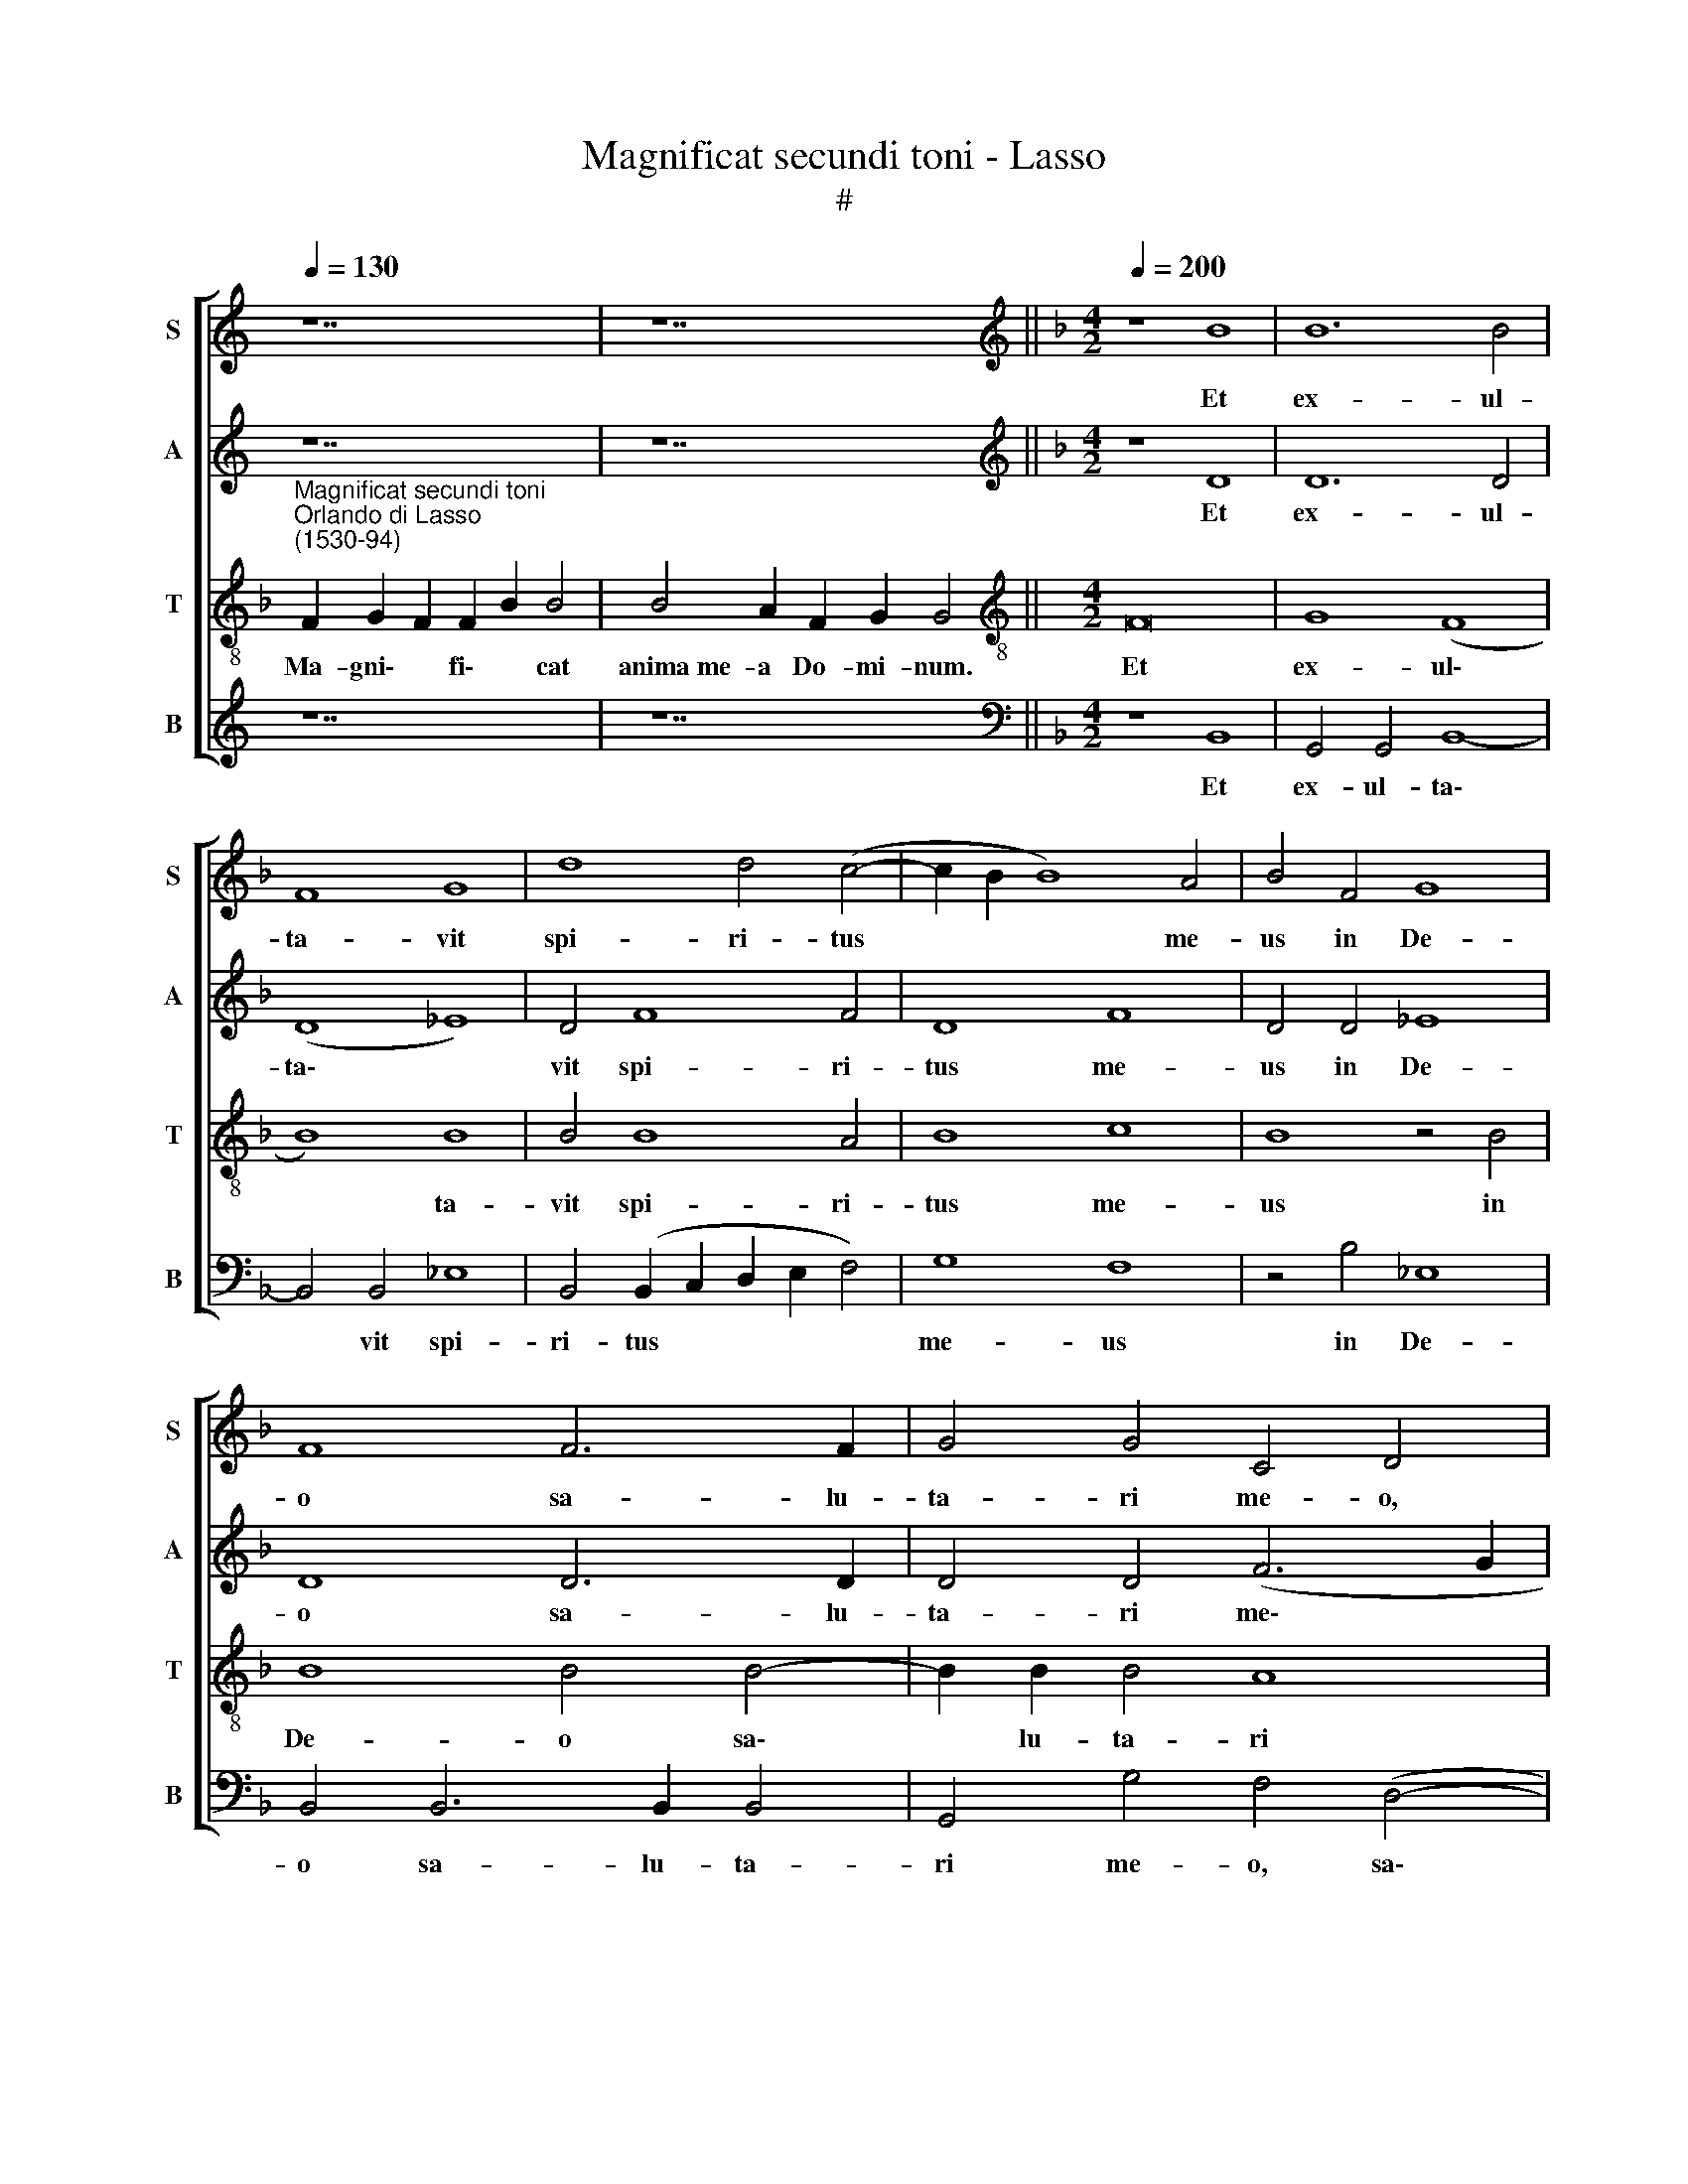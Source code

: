 X:1
T:Magnificat secundi toni - Lasso
T:#
%%score [ 1 2 3 4 ]
L:1/8
Q:1/4=130
M:none
K:C
V:1 treble nm="S" snm="S"
V:2 treble nm="A" snm="A"
V:3 treble-8 nm="T" snm="T"
V:4 treble nm="B" snm="B"
V:1
 z14 | z14 ||[K:F][M:4/2][K:treble][Q:1/4=200][Q:1/4=200][Q:1/4=200][Q:1/4=200] z8 B8 | B12 B4 | %4
w: ||Et|ex- ul-|
 F8 G8 | d8 d4 (c4- | c2 B2 B8) A4 | B4 F4 G8 | F8 F6 F2 | G4 G4 C4 D4 | z4 B6 B2 B4 | A8 F8 | %12
w: ta- vit|spi- ri- tus|* * * me-|us in De-|o sa- lu-|ta- ri me- o,|sa- lu- ta-|ri me-|
 G24 ||[Q:1/4=130][Q:1/4=130][Q:1/4=130][Q:1/4=130] z18 | z16 || %15
w: o.|||
[M:4/2][Q:1/4=200][Q:1/4=200][Q:1/4=200][Q:1/4=200] A8 G4 A4 | B8 B6 B2 | B4 B4 A4 (c4- | %18
w: Qui- a fe-|cit mi- hi|ma- gna, qui po\-|
 c2 B2 B8) A4 | B4 F4 G4 A4 | B4 A8 G4- | (G2 ^FE F4) G16 ||[Q:1/4=130] x24 | x12 | %24
w: * * * tens|est: et san- ctum|no- men e\-|* * * * ius.|||
[M:4/2] z4 A4 A2 A2 A2 A2 | A4 z2 A2 A2 A2 A4 | B4 G4 z2 A2 d4 | D2 D2 D4 D4 z2 B2 | B4 B4 A6 G2 | %29
w: Fe- cit po- ten- ti-|am in bra- chi- o|su- o: di- sper-|sit su- per- bos, su-|per- bos men- te|
 A2 G2 ^F4 G4 A2 B2 | G2 G2 ^F4 G16 ||[Q:1/4=130] x24 | x18 | F8 G4 F4 | B8 A4 d4 | %35
w: cor- dis su- i, men- te|cor- dis su- i.|||E- su- ri-|en- tes im-|
 c2 B2 A4 B4 z2 B2 | A2 A2 A4 z2 G2 F4 | E2 E2 D4 E2 E2 F4 | F2 G2 F4 D2 G2 F4 | D2 G2 ^F4 G16 || %40
w: ple- vit bo- nis: et|di- vi- tes di- mi-|sit i- na- nes, di- mi-|sit i- na- nes, di- mi-|sit i- na- nes.|
[Q:1/4=130] x24 | x16 |[M:4/2] F8 F4 F4 | A6 A2 A4 A4 | G4 (A2 B2 c2 B2 B4- | B4) A4 B4 d4- | %46
w: ||Si- cut lo-|cu- tus est ad|pa- tres * * * *|* no- stros, A\-|
 d2 c2 B4 F4 F2 F2 | F4 B4 A4 G4 | G4 ^F4 G16 ||[Q:1/4=130][Q:1/4=130][Q:1/4=130][Q:1/4=130] z16 | %50
w: * bra- ham et se- mi-|ni e- ius in|sae- cu- la.||
 z16 ||[Q:1/4=200][Q:1/4=200][Q:1/4=200][Q:1/4=200] A8 B4 A4 | (c6 B2 A2 G2 A4) | z4 d8 G4 | %54
w: |Si- cut e-|rat * * * *|in prin-|
 d6 d2 d4 d4 | c4 (B6 G2 A4) |[M:4/2] (B6 A2 G2 F2 G4) | F4 F4 F2 F4 F2 | G4 G6 G2 F2 F2 | %59
w: ci- pi- o, et|nunc, et * *|sem\- * * * *|per, et in sae- cu-|la sae- cu- lo- rum,|
 (F6 ED E4) D4 | G6 G2 A8 |[Q:1/4=198] B4[Q:1/4=195] (A6[Q:1/4=193] G2[Q:1/4=192] G4- | %62
w: A\- * * * men,|sae- cu- lo-|rum, A\- * *|
[Q:1/4=189] G4[Q:1/4=187] ^F4)[Q:1/4=184] G8 | %63
w: * * men,|
[Q:1/4=180] c6[Q:1/4=178] c2[Q:1/4=177] =B4[Q:1/4=175] d4 |[Q:1/4=171] c8[Q:1/4=170] =B16 |] %65
w: sae- cu- lo- rum,|A- men.|
V:2
 z14 | z14 ||[K:F][M:4/2][K:treble] z8 D8 | D12 D4 | (D8 _E8) | D4 F8 F4 | D8 F8 | D4 D4 _E8 | %8
w: ||Et|ex- ul-|ta\- *|vit spi- ri-|tus me-|us in De-|
 D8 D6 D2 | D4 D4 (F6 G2 | A4) D4 D6 D2 | (F6 E2 D4) C4 | _E8 D16 || z18 | z16 ||[M:4/2] F8 D4 F4 | %16
w: o sa- lu-|ta- ri me\- *|* o, sa- lu-|ta\- * * ri|me- o.|||Qui- a fe-|
 F8 F6 F2 | F4 G4 F8 | F8 F8 | D4 D4 E4 F4 | (D2 E2 F2 C2 F4) E4 | D8 D16 || x24 | x12 | %24
w: cit mi- hi|ma- gna, qui|po- tens|est: et san- ctum|no\- * * * * men|e- ius.|||
[M:4/2] z4 F4 F2 F2 F2 F2 | F4 z2 F2 F2 F2 F4 | F4 E4 z2 F2 F4 | B,2 B,2 B,4 B,4 z2 F2 | %28
w: Fe- cit po- ten- ti-|am in bra- chi- o|su- o: di- sper-|sit su- per- bos, su-|
 F4 F4 F6 E2 | F2 E2 D4 E4 F2 F2 | E2 D2 D4 =B,16 || x24 | x18 |[M:4/2] C8 E4 D4 | F8 F4 F4 | %35
w: per- bos men- te|cor- dis su- i, men- te|cor- dis su- i.|||E- su- ri-|en- tes im-|
 F2 D2 F4 F4 z2 F2 | F2 F2 F4 z2 D2 D4 | C2 C2 =B,4 C2 C2 C4 | D2 C2 D4 =B,2 C2 D4 | %39
w: ple- vit bo- nis: et|di- vi- tes di- mi-|sit i- na- nes, di- mi-|sit i- na- nes, di- mi-|
 =B,2 C2 D4 B,16 || x24 | x16 |[M:4/2] C8 D4 C4 | F2 F2 F4 F8 | E4 F4 G8 | F8 F6 F2 | F8 D4 C2 C2 | %47
w: sit i- na- nes.|||Si- cut lo-|cu- tus est ad|pa- tre no-|stros, A- bra-|ham et se- mi-|
 D4 G4 E4 D4 | E4 D4 =B,16 || z16 | z16 || C8 D4 (F4- | F2 ED E4) F4 C4 | D4 F8 _E4 | D4 F4 F6 F2 | %55
w: ni e- ius in|sae- cu- la.|||Si- cut e\-|* * * * rat, si-|cut e- rat|in prin- ci- pi-|
 F4 D4 (G4 F2 _E2) |[M:4/2] D4 D4 _E8 | D4 D4 D2 D4 D2 | D4 D2 D2 _E4 (C4- | %59
w: o, et nunc, * *|* et sem-|per, et in sae- cu-|la sae- cu- lo- rum,|
 C2 =B,A, B,4) C4 _B,4 | D6 D2 F8 | F8 D8- | D8 B,4 _E4- | E4 _E4 D4 D4 | _E8 D16 |] %65
w: * * * * A- men,|sae- cu- lo-|rum, A\-|* men, sae\-|* cu- lo- rum,|A- men.|
V:3
[K:F]"^Magnificat secundi toni""^Orlando di Lasso\n(1530-94)" F2 G2 F2 F2 B2 B4 | B4 A2 F2 G2 G4 || %2
w: Ma- gni\- * fi\- * cat|anima~me- a Do- mi- num.|
w: ||
[M:4/2][K:treble-8] F16 | G8 (F8 | B8) B8 | B4 B8 A4 | B8 c8 | B8 z4 B4 | B8 B4 B4- | B2 B2 B4 A8 | %10
w: Et|ex- ul\-|* ta-|vit spi- ri-|tus me-|us in|De- o sa\-|* lu- ta- ri|
w: ||||||||
 F8 G4 B4 | c4 d4 A8 | c8 =B16 || F2 G2 B8 c2 B4 | B8 A2 F2 G4 ||[M:4/2][K:treble-8] c8 B4 c4 | %16
w: me- o, sa-|lu- ta- ri|me- o.|Qui- a respexit~humilitatem~ancillae su- ae:|ecce~enim~ex~hoc~beatam * * *|Qui- a fe-|
w: ||||me~dicent~omnes~genera- ti- o- nes.||
 d4 d6 d2 d4- | d4 _e4 c4 A4 | (d8 c8) | B8 z4 c4 | B4 c4 c4 c4 | A8 G16 || F2 G2 B8 c2 B2 B4 x4 | %23
w: cit mi- hi ma\-|* gna, qui po-|tens *|est: et|san- ctum no- men|e- ius.|~Et mi- sericordia~eius~a~progenie~in~pro- ge- ni- es|
w: |||||||
 B4 A2 F2 G4 |[M:4/2][K:treble-8] c4 c2 c2 c2 c2 c4 | z2 c2 c2 c2 d4 c4 | d4 z2 c2 c4 B2 B2 | %27
w: timenti- bus e- um.|Fe- cit po- ten- ti- am|in bra- chi- o su-|o: di- sper- sit su-|
w: ||||
 F4 F4 z2 d2 d4 | d8 c6 c2 | c2 c2 A4 c4 c2 d2 | c2 B2 A4 G16 || F2 G2 B8 c2 B4 x6 | %32
w: per- bos, su- per-|bos men- te|cor- dis su- i, men- te|cor- dis su- i.|De- po- suit~potentes~de se- de,|
w: |||||
 B8 A2 F2 G2 G4 |[M:4/2][K:treble-8] A8 c4 A4 | d8 c4 B4 | A2 B2 c4 d2 d2 d2 d2 | %36
w: et~exalta- vit hu- mi- les.|E- su- ri-|en- tes im-|ple- vit bo- nis: et di- vi-|
w: ||||
 c4 z2 c2 B4 A2 B2 | G4 G4 z2 G2 A4 | B2 G2 A4 G2 G2 A4 | G2 G2 A4 G16 || F2 G2 B8 c2 B4 x6 | %41
w: tes di- mi- sit i-|na- nes, di- mi-|sit i- na- nes, di- mi-|sit i- na- nes.|Su- sce- pit~Israel~puerum su- um,|
w: |||||
 B8 A2 F2 G4 |[M:4/2][K:treble-8] A8 B4 A4 | c6 c2 d4 c4 | c4 c4 (_e6 d2 | c8) d4 B4- | %46
w: recordatus~misericordi- ae su- ae.|Si- cut lo-|cu- tus est ad|pa- tres no\- *|* stros, A\-|
w: |||||
 B2 c2 d4 B4 A2 A2 | B4 d4 c4 B4 | A4 A4 G16 || F2 G2 B4 c2 B2 B4 | B8 A2 F2 G4 || F16 | (G8 F8) | %53
w: * bra- ham et se- mi-|ni e- ius in|sae- cu- la.|Glo- ri- a~Patri,~et Fi- li- o,|et~Spiritu- i San- cto.|Si-|cut *|
w: |||||||
 B8 B4 B4- | B2 B2 B2 B2 B4 B4 | A4 B4 c8 |[M:4/2][K:treble-8] B8 z4 B4 | B2 B4 B2 B8 | %58
w: e- rat in|* prin- ci- pi- o, et|nunc, et sem-|per, et|in sae- cu- la|
w: |||||
 B6 B2 B4 A4 | F8 G8 | B8 c4 d4- | d4 c4 (B8 | A8) G8- | G16 | G24 |] %65
w: sae- cu- lo- rum,|A- men,|sae- cu- lo\-|* rum, A\-|* men.|||
w: |||||||
V:4
 z14 | z14 ||[K:F][M:4/2][K:bass] z8 B,,8 | G,,4 G,,4 B,,8- | B,,4 B,,4 _E,8 | %5
w: ||Et|ex- ul- ta\-|* vit spi-|
 B,,4 (B,,2 C,2 D,2 E,2 F,4) | G,8 F,8 | z4 B,4 _E,8 | B,,4 B,,6 B,,2 B,,4 | G,,4 G,4 F,4 (D,4- | %10
w: ri- tus * * * *|me- us|in De-|o sa- lu- ta-|ri me- o, sa\-|
 D,2 C,2 B,,2 A,,2 G,,4) G,4 | F,4 (D,6 E,2 F,4) | C,8 G,,16 || z18 | z16 ||[M:4/2] F,8 G,4 F,4 | %16
w: * * * * * lu-|ta- ri * *|me- o.|||Qui- a fe-|
 B,4 B,6 B,2 B,4 | B,4 _E,4 F,8 | (D,6 _E,2 F,8) | B,,8 z4 F,4 | G,4 A,4 F,4 C,4 | D,8 G,,16 || %22
w: cit mi- hi ma-|gna, qui po-|tens * *|est: et|san- ctum no- men|e- ius.|
 x24 | x12 |[M:4/2] F,4 F,2 F,2 F,2 F,2 F,4 | z2 F,2 F,2 F,2 D,4 F,4 | B,,4 z2 C,2 F,4 B,,2 B,,2 | %27
w: ||Fe- cit po- ten- ti- am|in bra- chi- o su-|o: di- sper- sit su-|
 B,,4 B,,4 z2 B,2 B,4 | B,8 F,6 C,2 | F,2 C,2 D,4 C,4 F,2 B,,2 | C,2 G,,2 D,4 G,,16 || x24 | x18 | %33
w: per- bos, su- per-|bos men- te|cor- dis su- i, men- te|cor- dis su- i.|||
[M:4/2] F,8 C,4 D,4 | B,,8 F,4 B,,4 | F,2 G,2 F,4 B,,2 B,2 B,2 B,2 | F,4 z2 F,2 G,4 D,2 B,,2 | %37
w: E- su- ri-|en- tes im-|ple- vit bo- nis: et di- vi-|tes di- mi- sit i-|
 C,4 G,,4 z2 C,2 F,4 | B,,2 _E,2 D,4 G,,2 !courtesy!_E,2 D,4 | G,,2 _E,2 D,4 G,,16 || x24 | x16 | %42
w: na- nes, di- mi-|sit i- na- nes, di- mi-|sit i- na- nes.|||
[M:4/2] F,8 B,,4 F,4 | F,6 F,2 D,4 F,4 | C,4 F,4 (_E,8 | F,8) B,,8 | B,6 B,,2 B,,2 B,,2 F,2 F,2 | %47
w: Si- cut lo-|cu- tus est ad|pa- tres no\-|* stros,|A- bra- ham et se- mi-|
 B,,4 G,,4 A,,4 B,,4 | C,4 D,4 G,,16 || z16 | z16 || F,,8 B,,4 D,4 | C,8 z8 | B,,8 D,4 _E,4 | %54
w: ni e- ius in|sae- cu- la.|||Si- cut e-|rat,|si- cut e-|
 B,,4 B,,6 B,,2 B,,2 B,,2 | F,4 G,4 _E,4 F,4 |[M:4/2] (G,6 F,2 _E,8) | B,,4 B,,4 B,,2 B,,4 B,,2 | %58
w: rat in prin- ci- pi-|o, et nunc, et|sem\- * *|per, et in sae- cu-|
 G,,4 G,2 G,2 _E,4 F,4 | D,8 C,4 G,4- | G,4 G,4 (F,2 E,2 D,2 C,2 | B,,4) F,4 G,8 | D,8 z4 C,4- | %63
w: la sae- cu- lo- rum,|A- men, sae\-|* cu- lo\- * * *|* rum, A-|men, sae\-|
 C,4 C,4 G,,4 =B,,4 | C,8 G,,16 |] %65
w: * cu- lo- rum,|A- men.|

